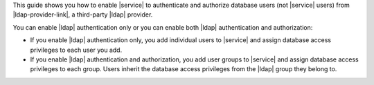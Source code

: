 This guide shows you how to enable |service| to authenticate and 
authorize database users (not |service| users) from 
|ldap-provider-link|, a third-party |ldap| provider.

You can enable |ldap| authentication only or you can enable both |ldap|
authentication and authorization:

- If you enable |ldap| authentication only, you add individual users to 
  |service| and assign database access
  privileges to each user you add. 
- If you enable |ldap| authentication 
  and authorization, you add user groups to |service| and assign 
  database access privileges to each group. Users inherit the database 
  access privileges from the |ldap| group they belong to.